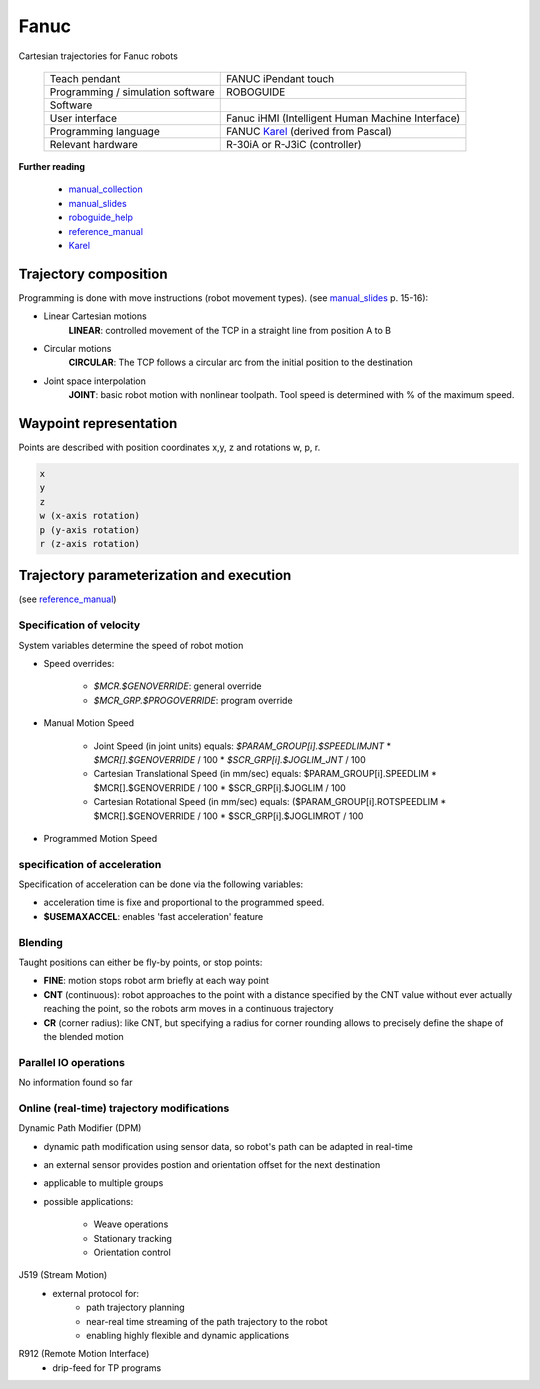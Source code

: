 Fanuc
=====

.. _manual_collection: http://cncmanual.com/fanuc-robotics/
.. _roboguide_help: http://cncmanual.com/download/4472/
.. _reference_manual: http://cncmanual.com/fanuc-robotics-r-30ia-controller-karel-reference-manual/
.. _manual_slides: http://www.lakos.fs.uni-lj.si/wp-content/uploads/2017/12/Fanuc-robot.pdf
.. _Karel: https://www.tristarcnc.com/News/KarelProgrammingLanguage

Cartesian trajectories for Fanuc robots

  =================================   =======================================
  Teach pendant                       FANUC iPendant touch
  Programming / simulation software   ROBOGUIDE
  Software                            
  User interface                      Fanuc iHMI (Intelligent Human Machine Interface)
  Programming language                FANUC `Karel`_ (derived from Pascal)
  Relevant hardware                   R-30iA or R-J3iC (controller)
  =================================   =======================================
  
  

**Further reading**

   * `manual_collection`_
   * `manual_slides`_
   * `roboguide_help`_
   * `reference_manual`_
   * `Karel`_

   

Trajectory composition
----------------------
Programming is done with move instructions (robot movement types).  (see `manual_slides`_ p. 15-16):

* Linear Cartesian motions
   **LINEAR**: controlled movement of the TCP in a straight line from position A to B

* Circular motions
   **CIRCULAR**: The TCP follows a circular arc from the initial position to the destination
   
* Joint space interpolation
   **JOINT**: basic robot motion with nonlinear toolpath. Tool speed is determined with % of the maximum speed.

   

Waypoint representation
-----------------------
Points are described with position coordinates x,y, z and rotations w, p, r.

.. code-block:: yaml

  x
  y
  z
  w (x-axis rotation)
  p (y-axis rotation)
  r (z-axis rotation)


Trajectory parameterization and execution
-----------------------------------------

(see `reference_manual`_)

Specification of velocity
~~~~~~~~~~~~~~~~~~~~~~~~~

System variables determine the speed of robot motion 

* Speed overrides:

    * `$MCR.$GENOVERRIDE`: general override
    * `$MCR_GRP.$PROGOVERRIDE`: program override

* Manual Motion Speed

    * Joint Speed (in joint units) equals: `$PARAM_GROUP[i].$SPEEDLIMJNT` * `$MCR[].$GENOVERRIDE` / 100  * `$SCR_GRP[i].$JOGLIM_JNT` / 100
    * Cartesian Translational Speed (in mm/sec) equals: $PARAM_GROUP[i].SPEEDLIM * $MCR[].$GENOVERRIDE / 100 * $SCR_GRP[i].$JOGLIM / 100
    * Cartesian Rotational Speed (in mm/sec) equals: ($PARAM_GROUP[i].ROTSPEEDLIM * $MCR[].$GENOVERRIDE / 100 * $SCR_GRP[i].$JOGLIMROT / 100

* Programmed Motion Speed


specification of acceleration
~~~~~~~~~~~~~~~~~~~~~~~~~~~~~

Specification of acceleration can be done via the following variables:

* acceleration time is fixe and proportional to the programmed speed.
* **$USEMAXACCEL**: enables 'fast acceleration' feature


Blending
~~~~~~~~

Taught positions can either be fly-by points, or stop points:

* **FINE**: motion stops robot arm briefly at each way point
* **CNT** (continuous): robot approaches to the point with a distance specified by the CNT value without ever actually reaching the point, so the robots arm moves in a continuous trajectory
* **CR** (corner radius): like CNT, but specifying a radius for corner rounding allows to precisely define the shape of the blended motion


Parallel IO operations
~~~~~~~~~~~~~~~~~~~~~~

No information found so far

Online (real-time) trajectory modifications
~~~~~~~~~~~~~~~~~~~~~~~~~~~~~~~~~~~~~~~~~~~

Dynamic Path Modifier (DPM)

* dynamic path modification using sensor data, so robot's path can be adapted in real-time
* an external sensor provides postion and orientation offset for the next destination
* applicable to multiple groups
* possible applications:

    * Weave operations
    * Stationary tracking
    * Orientation control
    
J519  (Stream Motion)     
    * external protocol for:
        * path trajectory planning
        * near-real time streaming of the path trajectory to the robot 
        * enabling highly flexible and dynamic applications
    
R912 (Remote Motion Interface)       
    * drip-feed for TP programs
    

